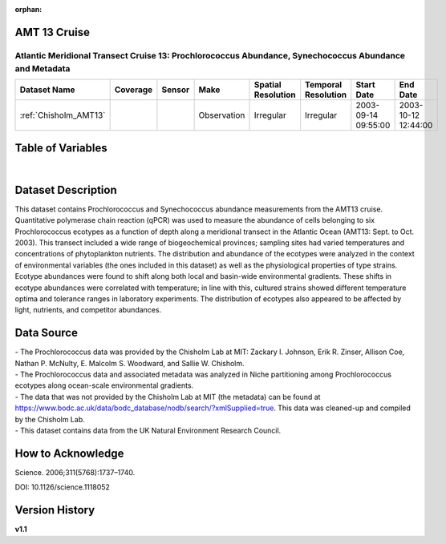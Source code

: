 :orphan:

.. _Chisholm_AMT13:

AMT 13 Cruise
*************

Atlantic Meridional Transect Cruise 13: Prochlorococcus Abundance, Synechococcus Abundance and Metadata
#######################################################################################################


.. |cruise| image:: /_static/catalog_thumbnails/sailboat.png
   :scale: 10%
   :align: middle

.. |globe| image:: /_static/catalog_thumbnails/globe.png
  :scale: 10%
  :align: middle

.. |sm| image:: /_static/tutorial_pics/sparse_mapping.png
  :align: middle
  :scale: 10%
  :target: ../../tutorials/regional_map_sparse.html


.. |ts| image:: /_static/tutorial_pics/TS.png
  :align: middle
  :scale: 25%
  :target: ../../tutorials/time_series.html

.. |hst| image:: /_static/tutorial_pics/hist.png
  :align: middle
  :scale: 25%
  :target: ../../tutorials/histogram.html

.. |sec| image:: /_static/tutorial_pics/section.png
  :align: middle
  :scale: 20%
  :target: ../../tutorials/section.html

.. |dep| image:: /_static/tutorial_pics/depth_profile.png
  :align: middle
  :scale: 25%
  :target: ../../tutorials/depth_profile.html

.. |edy| image:: /_static/tutorial_pics/eddy_sampling.png
  :align: middle
  :scale: 25%
  :target: ../../tutorials/eddy.html

+-------------------------------+----------+----------+-------------+------------------------+----------------------+---------------------+---------------------+
| Dataset Name                  | Coverage | Sensor   |  Make       |     Spatial Resolution | Temporal Resolution  |  Start Date         |  End Date           |
+===============================+==========+==========+=============+========================+======================+=====================+=====================+
|   :ref:`Chisholm_AMT13`       | |globe|  ||cruise|  | Observation |     Irregular          |        Irregular     | 2003-09-14 09:55:00 | 2003-10-12 12:44:00 |
+-------------------------------+----------+----------+-------------+------------------------+----------------------+---------------------+---------------------+





Table of Variables
******************

.. raw:: html

    <iframe src="../../_static/var_tables/tblAMT13_Chisholm/tblAMT13_Chisholm.html"  frameborder = 0 height = '200px' width="100%">></iframe>

|

Dataset Description
*******************


This dataset contains Prochlorococcus and Synechococcus abundance measurements from the AMT13 cruise. Quantitative polymerase chain reaction (qPCR) was used to measure the abundance of cells belonging to six Prochlorococcus ecotypes as a function of depth along a meridional transect in the Atlantic Ocean (AMT13: Sept. to Oct. 2003). This transect included a wide range of biogeochemical provinces; sampling sites had varied temperatures and concentrations of phytoplankton nutrients. The distribution and abundance of the ecotypes were analyzed in the context of environmental variables (the ones included in this dataset) as well as the physiological properties of type strains. Ecotype abundances were found to shift along both local and basin-wide environmental gradients. These shifts in ecotype abundances were correlated with temperature; in line with this, cultured strains showed different temperature optima and tolerance ranges in laboratory experiments. The distribution of ecotypes also appeared to be affected by light, nutrients, and competitor abundances.








Data Source
***********

| - The Prochlorococcus data was provided by the Chisholm Lab at MIT: Zackary I. Johnson, Erik R. Zinser, Allison Coe, Nathan P. McNulty, E. Malcolm S. Woodward, and Sallie W. Chisholm.
| - The Prochlorococcus data and associated metadata was analyzed in Niche partitioning among Prochlorococcus ecotypes along ocean-scale environmental gradients.
| - The data that was not provided by the Chisholm Lab at MIT (the metadata) can be found at https://www.bodc.ac.uk/data/bodc_database/nodb/search/?xmlSupplied=true. This data was cleaned-up and compiled by the Chisholm Lab.
| - This dataset contains data from the UK Natural Environment Research Council.

How to Acknowledge
******************

Science. 2006;311(5768):1737–1740.  

DOI: 10.1126/science.1118052




Version History
***************

**v1.1**
